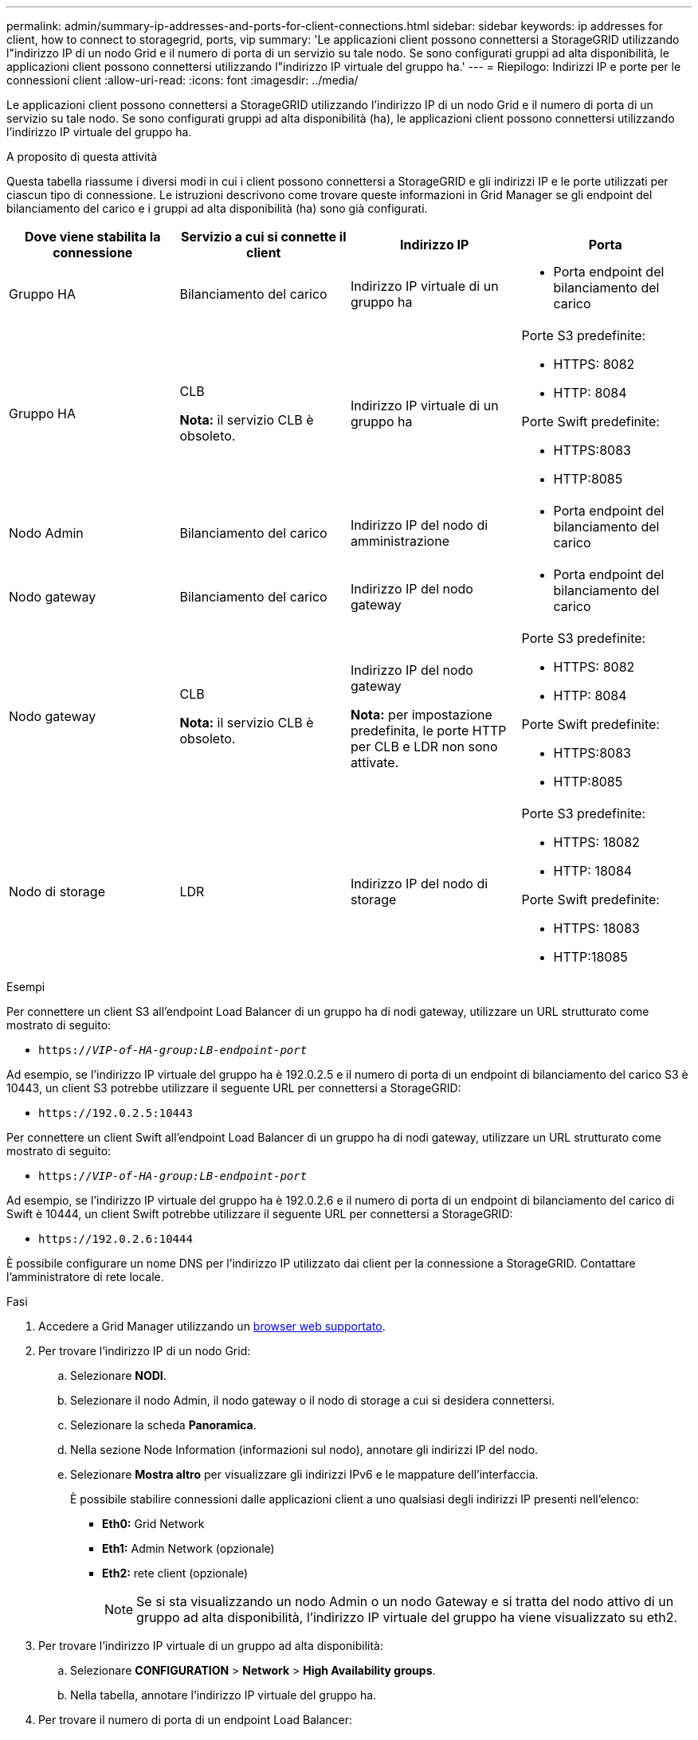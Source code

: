 ---
permalink: admin/summary-ip-addresses-and-ports-for-client-connections.html 
sidebar: sidebar 
keywords: ip addresses for client, how to connect to storagegrid, ports, vip 
summary: 'Le applicazioni client possono connettersi a StorageGRID utilizzando l"indirizzo IP di un nodo Grid e il numero di porta di un servizio su tale nodo. Se sono configurati gruppi ad alta disponibilità, le applicazioni client possono connettersi utilizzando l"indirizzo IP virtuale del gruppo ha.' 
---
= Riepilogo: Indirizzi IP e porte per le connessioni client
:allow-uri-read: 
:icons: font
:imagesdir: ../media/


[role="lead"]
Le applicazioni client possono connettersi a StorageGRID utilizzando l'indirizzo IP di un nodo Grid e il numero di porta di un servizio su tale nodo. Se sono configurati gruppi ad alta disponibilità (ha), le applicazioni client possono connettersi utilizzando l'indirizzo IP virtuale del gruppo ha.

.A proposito di questa attività
Questa tabella riassume i diversi modi in cui i client possono connettersi a StorageGRID e gli indirizzi IP e le porte utilizzati per ciascun tipo di connessione. Le istruzioni descrivono come trovare queste informazioni in Grid Manager se gli endpoint del bilanciamento del carico e i gruppi ad alta disponibilità (ha) sono già configurati.

[cols="1a,1a,1a,1a"]
|===
| Dove viene stabilita la connessione | Servizio a cui si connette il client | Indirizzo IP | Porta 


 a| 
Gruppo HA
 a| 
Bilanciamento del carico
 a| 
Indirizzo IP virtuale di un gruppo ha
 a| 
* Porta endpoint del bilanciamento del carico




 a| 
Gruppo HA
 a| 
CLB

*Nota:* il servizio CLB è obsoleto.
 a| 
Indirizzo IP virtuale di un gruppo ha
 a| 
Porte S3 predefinite:

* HTTPS: 8082
* HTTP: 8084


Porte Swift predefinite:

* HTTPS:8083
* HTTP:8085




 a| 
Nodo Admin
 a| 
Bilanciamento del carico
 a| 
Indirizzo IP del nodo di amministrazione
 a| 
* Porta endpoint del bilanciamento del carico




 a| 
Nodo gateway
 a| 
Bilanciamento del carico
 a| 
Indirizzo IP del nodo gateway
 a| 
* Porta endpoint del bilanciamento del carico




 a| 
Nodo gateway
 a| 
CLB

*Nota:* il servizio CLB è obsoleto.
 a| 
Indirizzo IP del nodo gateway

*Nota:* per impostazione predefinita, le porte HTTP per CLB e LDR non sono attivate.
 a| 
Porte S3 predefinite:

* HTTPS: 8082
* HTTP: 8084


Porte Swift predefinite:

* HTTPS:8083
* HTTP:8085




 a| 
Nodo di storage
 a| 
LDR
 a| 
Indirizzo IP del nodo di storage
 a| 
Porte S3 predefinite:

* HTTPS: 18082
* HTTP: 18084


Porte Swift predefinite:

* HTTPS: 18083
* HTTP:18085


|===
.Esempi
Per connettere un client S3 all'endpoint Load Balancer di un gruppo ha di nodi gateway, utilizzare un URL strutturato come mostrato di seguito:

* `https://_VIP-of-HA-group:LB-endpoint-port_`


Ad esempio, se l'indirizzo IP virtuale del gruppo ha è 192.0.2.5 e il numero di porta di un endpoint di bilanciamento del carico S3 è 10443, un client S3 potrebbe utilizzare il seguente URL per connettersi a StorageGRID:

* `\https://192.0.2.5:10443`


Per connettere un client Swift all'endpoint Load Balancer di un gruppo ha di nodi gateway, utilizzare un URL strutturato come mostrato di seguito:

* `https://_VIP-of-HA-group:LB-endpoint-port_`


Ad esempio, se l'indirizzo IP virtuale del gruppo ha è 192.0.2.6 e il numero di porta di un endpoint di bilanciamento del carico di Swift è 10444, un client Swift potrebbe utilizzare il seguente URL per connettersi a StorageGRID:

* `\https://192.0.2.6:10444`


È possibile configurare un nome DNS per l'indirizzo IP utilizzato dai client per la connessione a StorageGRID. Contattare l'amministratore di rete locale.

.Fasi
. Accedere a Grid Manager utilizzando un xref:../admin/web-browser-requirements.adoc[browser web supportato].
. Per trovare l'indirizzo IP di un nodo Grid:
+
.. Selezionare *NODI*.
.. Selezionare il nodo Admin, il nodo gateway o il nodo di storage a cui si desidera connettersi.
.. Selezionare la scheda *Panoramica*.
.. Nella sezione Node Information (informazioni sul nodo), annotare gli indirizzi IP del nodo.
.. Selezionare *Mostra altro* per visualizzare gli indirizzi IPv6 e le mappature dell'interfaccia.
+
È possibile stabilire connessioni dalle applicazioni client a uno qualsiasi degli indirizzi IP presenti nell'elenco:

+
*** *Eth0:* Grid Network
*** *Eth1:* Admin Network (opzionale)
*** *Eth2:* rete client (opzionale)
+

NOTE: Se si sta visualizzando un nodo Admin o un nodo Gateway e si tratta del nodo attivo di un gruppo ad alta disponibilità, l'indirizzo IP virtuale del gruppo ha viene visualizzato su eth2.





. Per trovare l'indirizzo IP virtuale di un gruppo ad alta disponibilità:
+
.. Selezionare *CONFIGURATION* > *Network* > *High Availability groups*.
.. Nella tabella, annotare l'indirizzo IP virtuale del gruppo ha.


. Per trovare il numero di porta di un endpoint Load Balancer:
+
.. Selezionare *CONFIGURATION* > *Network* > *Load Balancer Endpoints*.
+
Viene visualizzata la pagina Load Balancer Endpoint, che mostra l'elenco degli endpoint già configurati.

.. Selezionare un endpoint e selezionare *Modifica endpoint*.
+
Viene visualizzata la finestra Edit Endpoint (Modifica endpoint) che visualizza ulteriori dettagli sull'endpoint.

.. Verificare che l'endpoint selezionato sia configurato per l'utilizzo con il protocollo corretto (S3 o Swift), quindi selezionare *Annulla*.
.. Annotare il numero di porta dell'endpoint che si desidera utilizzare per una connessione client.
+

NOTE: Se il numero di porta è 80 o 443, l'endpoint viene configurato solo sui nodi gateway, poiché tali porte sono riservate sui nodi Admin. Tutte le altre porte sono configurate sia sui nodi Gateway che sui nodi Admin.




